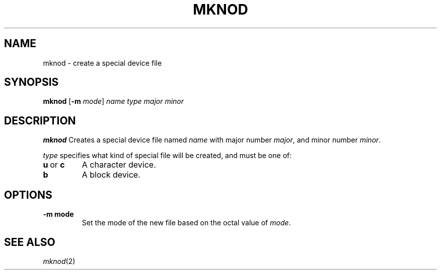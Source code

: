 .TH MKNOD 1 sbase\-VERSION
.SH NAME
mknod \- create a special device file

.SH SYNOPSIS
.B mknod
.RB [ \-m
.IR mode ]
.I name
.I type
.I major
.I minor

.SH DESCRIPTION
.B mknod
Creates a special device file named
.I name
with major number
.IR major ,
and minor number
.IR minor .

.IR type
specifies what kind of special file will be created, 
and must be one of:
.TP
.BR u \ or\  c
A character device.
.TP
.BR b
A block device.

.SH OPTIONS
.TP
.B \-m "mode"
Set the mode of the new file based on the octal value of 
.IR mode .

.SH SEE ALSO
.IR mknod (2)

